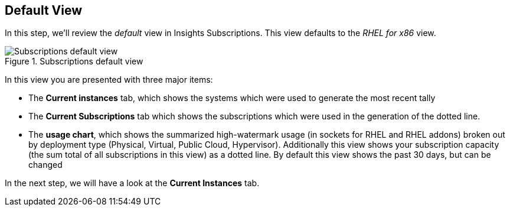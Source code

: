 :imagesdir: ../assets/images

== Default View

In this step, we’ll review the _default_ view in Insights Subscriptions.
This view defaults to the _RHEL for x86_ view.

.Subscriptions default view
image::swatch-default-view.png[Subscriptions default view]

In this view you are presented with three major items:

* The *Current instances* tab, which shows the systems which were used
to generate the most recent tally
* The *Current Subscriptions* tab which shows the subscriptions which
were used in the generation of the dotted line.
* The *usage chart*, which shows the summarized high-watermark usage (in
sockets for RHEL and RHEL addons) broken out by deployment type
(Physical, Virtual, Public Cloud, Hypervisor). Additionally this view
shows your subscription capacity (the sum total of all subscriptions in
this view) as a dotted line. By default this view shows the past 30
days, but can be changed

In the next step, we will have a look at the *Current Instances* tab.
